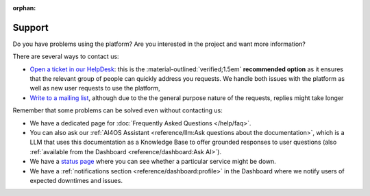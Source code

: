 :orphan:

Support
-------

Do you have problems using the platform? Are you interested in the project and want more
information?

There are several ways to contact us:

* `Open a ticket in our HelpDesk <https://helpdesk.services.ai4os.eu/>`__: this is the :material-outlined:`verified;1.5em` **recommended option** as it ensures that the relevant group of people can quickly address you requests. We handle both issues with the platform as well as new user requests to use the platform,
* `Write to a mailing list <mailto:ai4eosc-support@listas.csic.es>`__, although due to the the general purpose nature of the requests, replies might take longer

Remember that some problems can be solved even without contacting us:

* We have a dedicated page for :doc:`Frequently Asked Questions </help/faq>`.
* You can also ask our :ref:`AI4OS Assistant <reference/llm:Ask questions about the documentation>`, which is a LLM that uses this documentation as a Knowledge Base to offer grounded responses to user questions (also :ref:`available from the Dashboard <reference/dashboard:Ask AI>`).
* We have a `status page <https://status.ai4eosc.eu/>`__ where you can see whether a particular service might be down.
* We have a :ref:`notifications section <reference/dashboard:profile>` in the Dashboard where we notify users of expected downtimes and issues.
